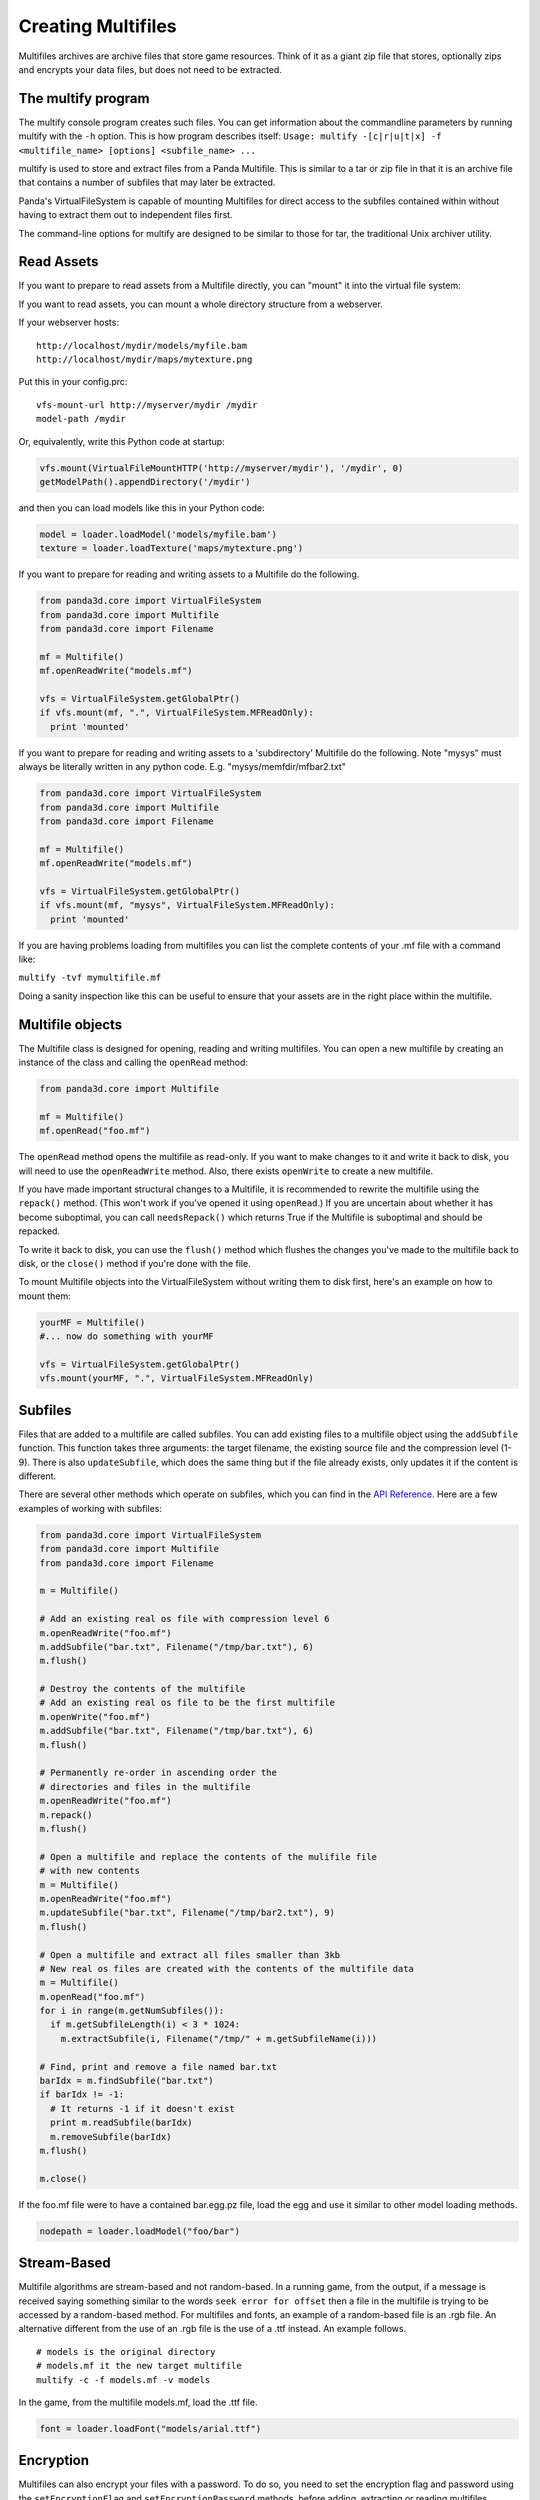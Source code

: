 .. _creating-multifiles:

Creating Multifiles
===================

Multifiles archives are archive files that store game resources. Think of it
as a giant zip file that stores, optionally zips and encrypts your data files,
but does not need to be extracted.

The multify program
-------------------


The multify console program creates such files. You can get information about
the commandline parameters by running multify with the
``-h`` option. This is how
program describes itself:
``Usage: multify -[c|r|u|t|x] -f <multifile_name> [options] <subfile_name> ...``

multify is used to store and extract files from a Panda Multifile. This is
similar to a tar or zip file in that it is an archive file that contains a
number of subfiles that may later be extracted.

Panda's VirtualFileSystem is capable of mounting Multifiles for direct access
to the subfiles contained within without having to extract them out to
independent files first.

The command-line options for multify are designed to be similar to those for
tar, the traditional Unix archiver utility.

Read Assets
-----------


If you want to prepare to read assets from a Multifile directly, you can
"mount" it into the virtual file system:



.. only:: python

    
    
    .. code-block:: python
    
        from panda3d.core import VirtualFileSystem
        from panda3d.core import Multifile
        from panda3d.core import Filename
        
        vfs = VirtualFileSystem.getGlobalPtr()
        vfs.mount(Filename("foo.mf"), ".", VirtualFileSystem.MFReadOnly)
    
    




.. only:: cpp

    
    
    .. code-block:: cpp
    
        VirtualFileSystem *vfs = VirtualFileSystem::get_global_ptr();
        vfs->mount("./foo.mf", ".", VirtualFileSystem::MF_read_only);
    
    


If you want to read assets, you can mount a whole directory structure from a
webserver.

If your webserver hosts:

::

    http://localhost/mydir/models/myfile.bam 
    http://localhost/mydir/maps/mytexture.png


Put this in your config.prc:

::

    vfs-mount-url http://myserver/mydir /mydir 
    model-path /mydir


Or, equivalently, write this Python code at startup:



.. code-block:: python

    vfs.mount(VirtualFileMountHTTP('http://myserver/mydir'), '/mydir', 0) 
    getModelPath().appendDirectory('/mydir')



and then you can load models like this in your Python code:



.. code-block:: python

    model = loader.loadModel('models/myfile.bam') 
    texture = loader.loadTexture('maps/mytexture.png')



If you want to prepare for reading and writing assets to a Multifile do the
following.



.. code-block:: python

    from panda3d.core import VirtualFileSystem
    from panda3d.core import Multifile
    from panda3d.core import Filename
    
    mf = Multifile()
    mf.openReadWrite("models.mf")
    
    vfs = VirtualFileSystem.getGlobalPtr()
    if vfs.mount(mf, ".", VirtualFileSystem.MFReadOnly):
      print 'mounted'



If you want to prepare for reading and writing assets to a 'subdirectory'
Multifile do the following. Note "mysys" must always be literally written in
any python code. E.g. "mysys/memfdir/mfbar2.txt"



.. code-block:: python

    from panda3d.core import VirtualFileSystem
    from panda3d.core import Multifile
    from panda3d.core import Filename
    
    mf = Multifile()
    mf.openReadWrite("models.mf")
    
    vfs = VirtualFileSystem.getGlobalPtr()
    if vfs.mount(mf, "mysys", VirtualFileSystem.MFReadOnly):
      print 'mounted'



If you are having problems loading from multifiles you can list the complete
contents of your .mf file with a command like:

``multify -tvf mymultifile.mf``

Doing a sanity inspection like this can be useful to ensure that your assets
are in the right place within the multifile.

Multifile objects
-----------------


The Multifile class is designed for opening, reading and writing multifiles.
You can open a new multifile by creating an instance of the class and calling
the ``openRead`` method:


.. code-block:: python

    from panda3d.core import Multifile
    
    mf = Multifile()
    mf.openRead("foo.mf")



The ``openRead`` method opens the
multifile as read-only. If you want to make changes to it and write it back to
disk, you will need to use the
``openReadWrite`` method. Also, there
exists ``openWrite`` to create a new
multifile.

If you have made important structural changes to a Multifile, it is
recommended to rewrite the multifile using the
``repack()`` method. (This won't
work if you've opened it using
``openRead``.) If you are uncertain
about whether it has become suboptimal, you can call
``needsRepack()`` which returns True if
the Multifile is suboptimal and should be repacked.

To write it back to disk, you can use the
``flush()`` method which flushes
the changes you've made to the multifile back to disk, or the
``close()`` method if you're done
with the file.

To mount Multifile objects into the VirtualFileSystem without writing them to
disk first, here's an example on how to mount them:


.. code-block:: python

    yourMF = Multifile()
    #... now do something with yourMF
    
    vfs = VirtualFileSystem.getGlobalPtr()
    vfs.mount(yourMF, ".", VirtualFileSystem.MFReadOnly)



Subfiles
--------


Files that are added to a multifile are called subfiles. You can add existing
files to a multifile object using the
``addSubfile`` function. This function
takes three arguments: the target filename, the existing source file and the
compression level (1-9). There is also
``updateSubfile``, which does the same
thing but if the file already exists, only updates it if the content is
different.

There are several other methods which operate on subfiles, which you can find
in the `API Reference. <https://www.panda3d.org/apiref.php?page=Multifile>`__
Here are a few examples of working with subfiles:



.. code-block:: python

    from panda3d.core import VirtualFileSystem
    from panda3d.core import Multifile
    from panda3d.core import Filename
    
    m = Multifile()
    
    # Add an existing real os file with compression level 6
    m.openReadWrite("foo.mf")
    m.addSubfile("bar.txt", Filename("/tmp/bar.txt"), 6)
    m.flush()
    
    # Destroy the contents of the multifile
    # Add an existing real os file to be the first multifile
    m.openWrite("foo.mf")
    m.addSubfile("bar.txt", Filename("/tmp/bar.txt"), 6)
    m.flush()
    
    # Permanently re-order in ascending order the 
    # directories and files in the multifile
    m.openReadWrite("foo.mf")
    m.repack()
    m.flush()
    
    # Open a multifile and replace the contents of the mulifile file
    # with new contents
    m = Multifile()
    m.openReadWrite("foo.mf")
    m.updateSubfile("bar.txt", Filename("/tmp/bar2.txt"), 9)
    m.flush()
    
    # Open a multifile and extract all files smaller than 3kb
    # New real os files are created with the contents of the multifile data
    m = Multifile()
    m.openRead("foo.mf")
    for i in range(m.getNumSubfiles()):
      if m.getSubfileLength(i) < 3 * 1024:
        m.extractSubfile(i, Filename("/tmp/" + m.getSubfileName(i)))
    
    # Find, print and remove a file named bar.txt
    barIdx = m.findSubfile("bar.txt")
    if barIdx != -1:
      # It returns -1 if it doesn't exist
      print m.readSubfile(barIdx)
      m.removeSubfile(barIdx)
    m.flush()
    
    m.close()




.. only:: cpp

    
    
    .. code-block:: cpp
    
        std::ostringstream os (std::ios::in | std::ios::out); 
        std::istream is (os.rdbuf ()); 
        
        os.write((char*)&stuff, sizeof(stuff)); 
        
        PT(Multifile) mf = new Multifile(); 
        mf->open_write(fileName); 
        mf->add_subfile("foo.mf", &is,6); 
        mf->flush(); 
        mf->close();
    
    


If the foo.mf file were to have a contained bar.egg.pz file, load the egg and
use it similar to other model loading methods.


.. code-block:: python

    nodepath = loader.loadModel("foo/bar")



Stream-Based
------------


Multifile algorithms are stream-based and not random-based. In a running game,
from the output, if a message is received saying something similar to the
words ``seek error for offset`` then a file in
the multifile is trying to be accessed by a random-based method. For
multifiles and fonts, an example of a random-based file is an .rgb file. An
alternative different from the use of an .rgb file is the use of a .ttf
instead. An example follows.

::

    # models is the original directory
    # models.mf it the new target multifile
    multify -c -f models.mf -v models
In the game, from the
multifile models.mf, load the .ttf file.


.. code-block:: python

    font = loader.loadFont("models/arial.ttf")



Encryption
----------


Multifiles can also encrypt your files with a password. To do so, you need to
set the encryption flag and password using the
``setEncryptionFlag`` and
``setEncryptionPassword`` methods, before adding,
extracting or reading multifiles.

At the OS prompt, to create a password protected multifile and print out the
contents do the following.

::

    # models is the original directory
    # models.mf it the new target multifile
    multify -c -f models.mf -ep "mypass" -v models


This code creates a multifile and adds an encrypted file to it:


.. code-block:: python

    m = Multifile()
    m.openReadWrite("foo.mf")
    m.setEncryptionFlag(True)
    m.setEncryptionPassword("foobar")
    
    # Add a new file to the multifile
    m.addSubfile("bar.txt", Filename("/tmp/bar.txt"), 1)
    m.flush()
    m.close()



You can read encrypted multifiles the same way:


.. code-block:: python

    m = Multifile()
    m.openRead("foo.mf")
    m.setEncryptionFlag(True)
    m.setEncryptionPassword("foobar")
    # Prints the contents of the multifile
    print m.readSubfile("bar.txt")



At the OS prompt, to see the contents of a password protected multifile
perform ``multify -tvf models.mf -p "mypass"``

You can test the reading in a of password-protected multifile, followed by the
mounting of the file using the following code.


.. code-block:: python

    from panda3d.core import Multifile
    mf = Multifile()
    mf.openRead("models.mf")
    mf.setEncryptionFlag(True)
    mf.setEncryptionPassword("mypass")
    
    from panda3d.core import VirtualFileSystem
    vfs = VirtualFileSystem.getGlobalPtr()
    if vfs.mount(mf, ".", VirtualFileSystem.MFReadOnly):
       print 'mounted'



When running the game, the following should be seen.
``mounted``

You can check if a certain subfile is encrypted or not using the
``isSubfileEncrypted`` method, which takes the
subfile index as parameter.

It is possible to have a multifile where different subfiles have different
encryption, but you will not be able to mount it with the VirtualFileSystem or
use it with the multify tool. To mount an encrypted file using the
VirtualFileSystem, pass the password as parameter to the
``mount`` method:


.. only:: python

    
    
    .. code-block:: python
    
        from panda3d.core import VirtualFileSystem, Filename
        vfs = VirtualFileSystem.getGlobalPtr()
        vfs.mount(Filename("foo.mf"), ".", vfs.MFReadOnly, "foobar")
    
    




.. only:: cpp

    
    
    .. code-block:: cpp
    
        VirtualFileSystem *vfs = VirtualFileSystem::get_global_ptr()
        vfs->mount("./foo.mf", ".", VirtualFileSystem::MF_read_only, "foobar");
    
    


To use encryption with the multify tool, run it with the
``-e`` option, which will
prompt for a password on the command line. Alternatively, if you also specify
the ``-p "password"`` option, you can
specify it in the command instead of typing it at the prompt.
